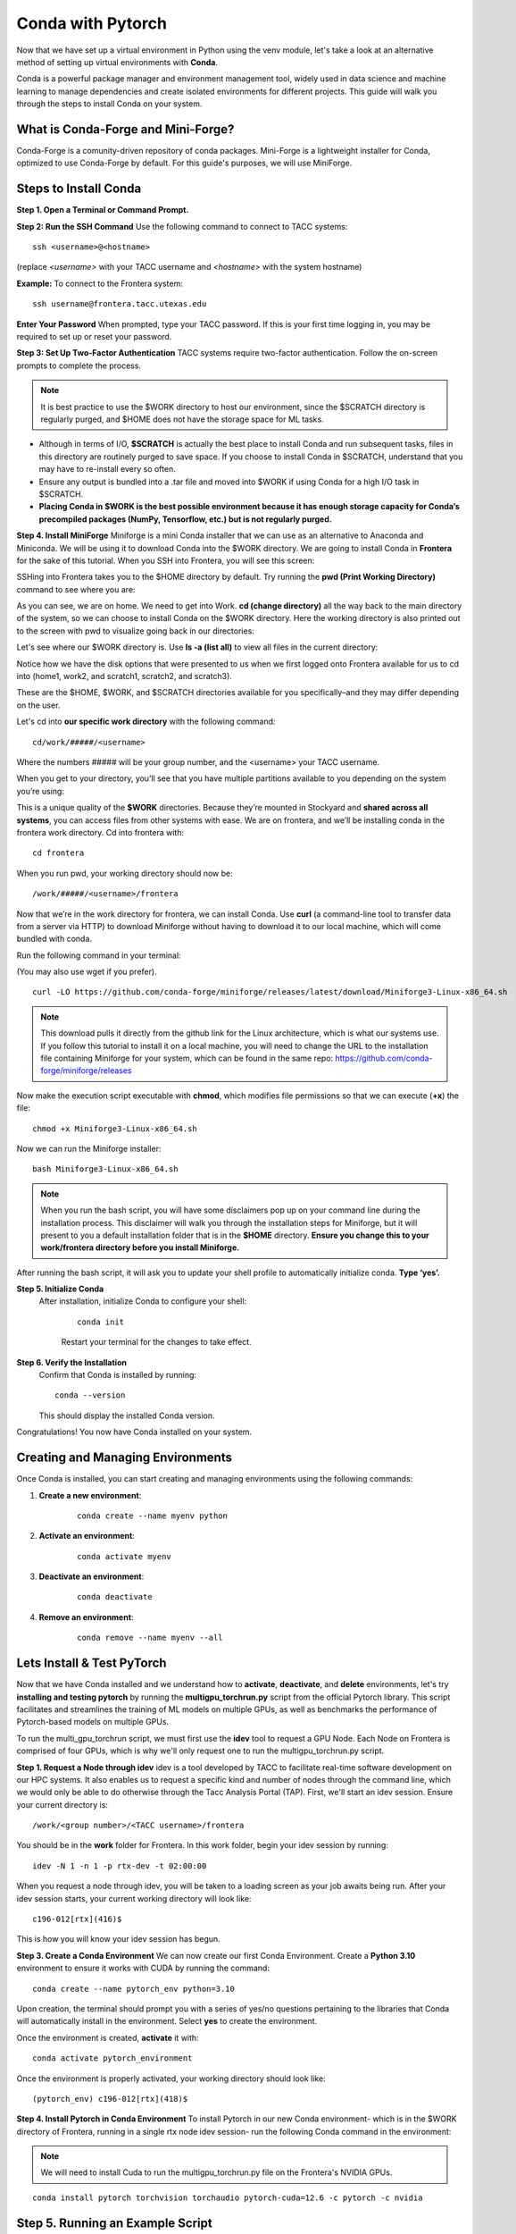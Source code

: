 Conda with Pytorch
==================

Now that we have set up a virtual environment in Python using the venv module, let's take a look at an alternative method of setting up virtual environments with **Conda**.

Conda is a powerful package manager and environment management tool, widely used in data science and machine learning to manage dependencies and create isolated environments for different projects. This guide will walk you through the steps to install Conda on your system.


What is Conda-Forge and Mini-Forge?
-----------------------------------
Conda-Forge is a comunity-driven repository of conda packages. Mini-Forge is a lightweight installer for Conda, optimized to use Conda-Forge by default. For this guide's purposes, we will use MiniForge.

Steps to Install Conda
----------------------
**Step 1. Open a Terminal or Command Prompt.**

**Step 2: Run the SSH Command**  
Use the following command to connect to TACC systems:

:: 

    ssh <username>@<hostname>

(replace `<username>` with your TACC username and `<hostname>` with the system hostname)

**Example:**
To connect to the Frontera system:

::

    ssh username@frontera.tacc.utexas.edu

**Enter Your Password**  
When prompted, type your TACC password. If this is your first time logging in, you may be required to set up or reset your password.

**Step 3: Set Up Two-Factor Authentication**  
TACC systems require two-factor authentication. Follow the on-screen prompts to complete the process.

.. note::
   
    It is best practice to use the $WORK directory to host our environment, since the $SCRATCH directory is regularly purged, and $HOME does not have the storage space for ML tasks.

- Although in terms of I/O, **$SCRATCH** is actually the best place to install Conda and run subsequent tasks, files in this directory are routinely purged to save space. If you choose to install Conda in $SCRATCH, understand that you may have to re-install every so often.
- Ensure any output is bundled into a .tar file and moved into $WORK if using Conda for a high I/O task in $SCRATCH.
- **Placing Conda in $WORK is the best possible environment because it has enough storage capacity for Conda’s precompiled packages (NumPy, Tensorflow, etc.) but is not regularly purged.**

**Step 4. Install MiniForge**
Miniforge is a mini Conda installer that we can use as an alternative to Anaconda and Miniconda. We will be using it to download Conda into the $WORK directory.
We are going to install Conda in **Frontera** for the sake of this tutorial. When you SSH into Frontera, you will see this screen:

.. image:: images/conda-tut-1.png
   :alt: Frontera_home_screen

SSHing into Frontera takes you to the $HOME directory by default. Try running the **pwd (Print Working Directory)** command to see where you are:

.. image:: images/conda-tut-2.png
   :alt: PWD_command

As you can see, we are on home. We need to get into Work. **cd (change directory)** all the way back to the main directory of the system, so we can choose to install Conda on the $WORK directory. Here the working directory is also printed out to the screen with pwd to visualize going back in our directories:

.. image:: images/conda-tut-3.png
   :alt: CD_command

Let's see where our $WORK directory is. Use **ls -a (list all)** to view all files in the current directory:

.. image:: images/conda-tut-4.png
   :alt: ls_a_command

Notice how we have the disk options that were presented to us when we first logged onto Frontera available for us to cd into (home1, work2, and scratch1, scratch2, and scratch3).

These are the $HOME, $WORK, and $SCRATCH directories available for you specifically–and they may differ depending on the user.

Let's cd into **our specific work directory** with the following command:

::

    cd/work/#####/<username>

Where the numbers ##### will be your group number, and the <username> your TACC username.

When you get to your directory, you’ll see that you have multiple partitions available to you depending on the system you’re using:

.. image:: images/conda-tut-4.png
   :alt: partitions_available

This is a unique quality of the **$WORK** directories. Because they’re mounted in Stockyard and **shared across all systems**, you can access files from other systems with ease. We are on frontera, and we’ll be installing conda in the frontera work directory. Cd into frontera with:

::

    cd frontera

When you run pwd, your working directory should now be:

::

    /work/#####/<username>/frontera

Now that we’re in the work directory for frontera, we can install Conda. Use **curl** (a command-line tool to transfer data from a server via HTTP) to download Miniforge without having to download it to our local machine, which will come bundled with conda.

Run the following command in your terminal:

(You may also use wget if you prefer).

::

    curl -LO https://github.com/conda-forge/miniforge/releases/latest/download/Miniforge3-Linux-x86_64.sh

.. note::
    This download pulls it directly from the github link for the Linux architecture, which is what our systems use. If you follow this tutorial to install it on a local machine, you will need to change the URL to the installation file containing Miniforge for your system, which can be found in the same repo:
    https://github.com/conda-forge/miniforge/releases

Now make the execution script executable with **chmod**, which modifies file permissions so that we can execute (**+x**) the file:

::

    chmod +x Miniforge3-Linux-x86_64.sh

Now we can run the Miniforge installer:

::

    bash Miniforge3-Linux-x86_64.sh

.. note::
    When you run the bash script, you will have some disclaimers pop up on your command line during the installation process. This disclaimer will walk you through the installation steps for Miniforge, but it will present to you a default installation folder that is in the **$HOME** directory.
    **Ensure you change this to your work/frontera directory before you install Miniforge.**

After running the bash script, it will ask you to update your shell profile to automatically initialize conda. **Type ‘yes’.**

**Step 5. Initialize Conda**
   After installation, initialize Conda to configure your shell:
    
    ::

        conda init

    Restart your terminal for the changes to take effect.

**Step 6. Verify the Installation**
    Confirm that Conda is installed by running:
    
    ::
        
        conda --version
    
    This should display the installed Conda version.

Congratulations! You now have Conda installed on your system.


Creating and Managing Environments
----------------------------------
Once Conda is installed, you can start creating and managing environments using the following commands:

1. **Create a new environment**:

    ::
        
        conda create --name myenv python

2. **Activate an environment**:

    ::
        
        conda activate myenv 

3. **Deactivate an environment**:

    ::

        conda deactivate

4. **Remove an environment**:

    ::
        
        conda remove --name myenv --all



Lets Install & Test PyTorch
---------------------------
Now that we have Conda installed and we understand how to **activate**, **deactivate**, and **delete** environments, let's try **installing and testing pytorch** by running the **multigpu_torchrun.py** script from the official Pytorch library.
This script facilitates and streamlines the training of ML models on multiple GPUs, as well as benchmarks the performance of Pytorch-based models on multiple GPUs.

To run the multi_gpu_torchrun script, we must first use the **idev** tool to request a GPU Node. Each Node on Frontera is comprised of four GPUs, which is why we'll only request one to run the multigpu_torchrun.py script.

**Step 1. Request a Node through idev**
idev is a tool developed by TACC to facilitate real-time software development on our HPC systems. It also enables us to request a specific kind and number of nodes through the command line, which we would only be able to do otherwise through the Tacc Analysis Portal (TAP).
First, we'll start an idev session. Ensure your current directory is:

::

    /work/<group number>/<TACC username>/frontera

You should be in the **work** folder for Frontera. In this work folder, begin your idev session by running:

::

    idev -N 1 -n 1 -p rtx-dev -t 02:00:00

.. note:
    If we don't specifically request 1 compute node beforehand, when we run the multigpu_torchrun.py script, the program will run it on every GPU available. This may affect others using the GPU nodes on Frontera.

When you request a node through idev, you will be taken to a loading screen as your job awaits being run. After your idev session starts, your current working directory will look like:

::

    c196-012[rtx](416)$

This is how you will know your idev session has begun.

**Step 3. Create a Conda Environment**
We can now create our first Conda Environment. Create a **Python 3.10** environment to ensure it works with CUDA by running the command:

::

    conda create --name pytorch_env python=3.10

Upon creation, the terminal should prompt you with a series of yes/no questions pertaining to the libraries that Conda will automatically install in the environment.
Select **yes** to create the environment.

Once the environment is created, **activate** it with:

::

    conda activate pytorch_environment

Once the environment is properly activated, your working directory should look like:

::

    (pytorch_env) c196-012[rtx](418)$

**Step 4. Install Pytorch in Conda Environment**
To install Pytorch in our new Conda environment- which is in the $WORK directory of Frontera, running in a single rtx node idev session- run the following Conda command in the environment:

.. note::
    We will need to install Cuda to run the multigpu_torchrun.py file on the Frontera's NVIDIA GPUs.

::

    conda install pytorch torchvision torchaudio pytorch-cuda=12.6 -c pytorch -c nvidia


Step 5. Running an Example Script
---------------------------------
Now that we have requested a specific number of GPU nodes to use with idev and created a Conda environment with Pytorch, we can try running an example script where we ensure that our environment works for multi-GPU training- a task with many applications in ML/AI in HPCs.
By downloading and running a python script from the official Pytorch repository called **multigpu_torchrun.py**, we can enable single training jobs to utilize multiple GPUs on a machine.

*This portion of the tutorial will require the use of Git- do not worry about downloading it. It is already installed on TACC systems!*

**Step 5. Clone the Pytorch Repository**
This is an official repository containing dozens of example scripts from the Pytorch library. For the purposes of this tutorial, we will be cloning it into our new environment. 

::

    git clone https://github.com/pytorch/examples.git


**Step 6. CD into the ddp tutorial series folder**
Upon listing all of the directories now present in the **$WORK** folder, we should now see a new directory called **examples**.
Now **cd** into the following directory:

::
    
    cd examples/distributed/ddp-tutorial-series


**Step 7. Run multigpu_torchrun.py**
And within our virtual environment, we will use the **torchrun** command to launch the training script across all of the available nodes (1).

::

    torchrun --standalone --nproc_per_node=gpu multigpu_torchrun.py 5 10

This will distribute the training workload across all GPUs on your machine using `torch.distributed` and `DistributedDataParallel` (DDP), and train the model for 5 epochs and run checkpoints every 10 seconds.

When run successfully, you should get a result like this:

.. image:: images/multigpu_result.png
    :alt: multigpu_result

Congratulations! You have now run a successful multi-GPU training task in a Conda environment.

OPTIONAL: Export Environment & Manage Dependencies with a YAML file
-------------------------------------------------------------------
If you would like, you can manage your Conda environments using a YAML file, which helps ensure consistency across different systems and distributed environments.

Typically, conda environments are managed in a file called **environment.yml**, which defines and manages dependencies, environments, and channels. Let’s manually create one–you will need vim or nano to do this through the command line.

**Step 1. Create an empty YAML File**
First, we'll need to create an empty environment.yml file to store our dependencies in with the following command:

::

    touch environment.yml


**Step 2. Add your environment variables to your YAML File**
Use the vim command **vim environment.yml** to open your environment file, then click the **insert** key on your keyboard to begin typing in these dependencies. When you are finished, click **esc** to get out of write mode, and then type in **:wq (write quick)** to save the contents of your file and exit out.

::

    name: pytorch_env
    channels:
        - pytorch
        - defaults
    dependencies:
        - python=3.10
        - pytorch
        - torchvision
        - torchaudio
        - cudatoolkit=12.6

**Step 3. Create your Conda environment with environment.yml**
Now that we have our environment.yml file created, we can activate it with:

::
    
    conda env create -f environment.yml

**Step 4. Activate Conda Environment**
Now that we have our **environment.yml** file created, we can activate it with:

::

    conda activate pytorch_env

Congrats! Now you have a conda environment made with those dependencies that is easily shared between users thanks to our YAML file.

**Step 5. Export your Conda Environment**
You can now share this environment easily between systems thanks to the environment.yml file.
Export it using the following command:

::
 
    conda env export > environment.yml

Summary
-------
In this tutorial, you used idev to **request a GPU node to work on**, **installed and used Conda to create a virtual environment**, **installed Pytorch in a virtual environment**, and then **ran an example script using multiple GPUs for AI/ML training tasks and benchmarking.**

For more information about multi-GPU training, see the following documentation: `Distributed Data Parallel in Pytorch <https://pytorch.org/tutorials/beginner/ddp_series_intro.html>`_

For more a more in-depth guide to using Conda, visit the official Conda documentation: https://docs.conda.io/
